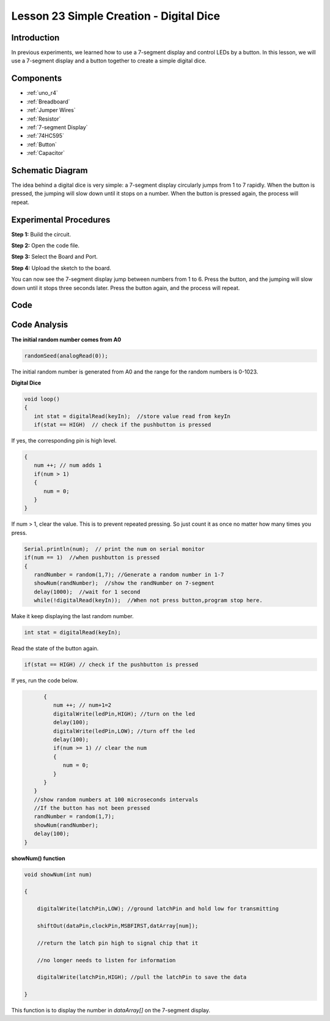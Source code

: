 .. _digital_dice_uno:

Lesson 23 Simple Creation - Digital Dice
==================================================

Introduction
------------------

In previous experiments, we learned how to use a 7-segment display and
control LEDs by a button. In this lesson, we will use a 7-segment
display and a button together to create a simple digital dice.

Components
-------------

.. image:: img/uno27.png
    :align: center

* :ref:`uno_r4`
* :ref:`Breadboard`
* :ref:`Jumper Wires`
* :ref:`Resistor`
* :ref:`7-segment Display`
* :ref:`74HC595`
* :ref:`Button`
* :ref:`Capacitor`

Schematic Diagram
---------------------

The idea behind a digital dice is very simple: a 7-segment display
circularly jumps from 1 to 7 rapidly. When the button is pressed, the
jumping will slow down until it stops on a number. When the button is
pressed again, the process will repeat.

.. image:: img/image195.png


Experimental Procedures
---------------------------

**Step 1:** Build the circuit.

.. image:: img/l23_dice.png

**Step 2:** Open the code file.

**Step 3:** Select the Board and Port.

**Step 4:** Upload the sketch to the board.

You can now see the 7-segment display jump between numbers from 1 to 6.
Press the button, and the jumping will slow down until it stops three
seconds later. Press the button again, and the process will repeat.


Code
--------

.. raw:: html

    <iframe src=https://create.arduino.cc/editor/sunfounder01/03087a2a-e729-42d0-ac76-6754728a6ca0/preview?embed style="height:510px;width:100%;margin:10px 0" frameborder=0></iframe>

Code Analysis
----------------

**The initial random number comes from A0**

.. code-block:: arduino

   randomSeed(analogRead(0));

The initial random number is generated from A0 and the range for the
random numbers is 0-1023.

**Digital Dice**

.. code-block:: Arduino

   void loop()
   {
      int stat = digitalRead(keyIn);  //store value read from keyIn
      if(stat == HIGH)  // check if the pushbutton is pressed

If yes, the corresponding pin is high level.

.. code-block:: Arduino
      
   {
      num ++; // num adds 1
      if(num > 1) 
      {
         num = 0;
      }
   }

If num > 1, clear the value. This is to prevent repeated pressing. So just count it as once no matter how many times you press.
      
.. code-block:: Arduino
   
   Serial.println(num);  // print the num on serial monitor
   if(num == 1)  //when pushbutton is pressed
   {
      randNumber = random(1,7); //Generate a random number in 1-7
      showNum(randNumber);  //show the randNumber on 7-segment
      delay(1000);  //wait for 1 second   
      while(!digitalRead(keyIn));  //When not press button,program stop here. 
      
Make it keep displaying the last random number.

.. code-block:: Arduino     

   int stat = digitalRead(keyIn); 

Read the state of the button again.

.. code-block:: Arduino 

   if(stat == HIGH) // check if the pushbutton is pressed
   
If yes, run the code below.

.. code-block:: Arduino 

         {
            num ++; // num+1=2
            digitalWrite(ledPin,HIGH); //turn on the led
            delay(100);
            digitalWrite(ledPin,LOW); //turn off the led
            delay(100);
            if(num >= 1) // clear the num
            {
               num = 0;
            }
         }
      }
      //show random numbers at 100 microseconds intervals
      //If the button has not been pressed
      randNumber = random(1,7);
      showNum(randNumber);
      delay(100);
   }

**showNum() function**

.. code-block:: arduino

    void showNum(int num)

    {

        digitalWrite(latchPin,LOW); //ground latchPin and hold low for transmitting

        shiftOut(dataPin,clockPin,MSBFIRST,datArray[num]);

        //return the latch pin high to signal chip that it

        //no longer needs to listen for information

        digitalWrite(latchPin,HIGH); //pull the latchPin to save the data

    }

This function is to display the number in *dataArray[]* on the 7-segment
display.


